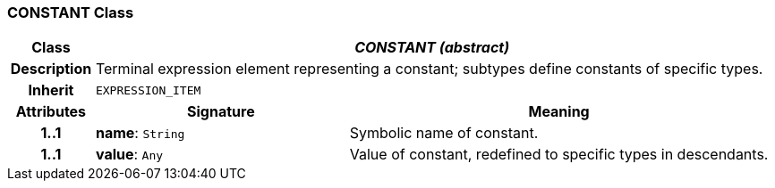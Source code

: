 === CONSTANT Class

[cols="^1,3,5"]
|===
h|*Class*
2+^h|*_CONSTANT (abstract)_*

h|*Description*
2+a|Terminal expression element representing a constant; subtypes define constants of specific types.

h|*Inherit*
2+|`EXPRESSION_ITEM`

h|*Attributes*
^h|*Signature*
^h|*Meaning*

h|*1..1*
|*name*: `String`
a|Symbolic name of constant.

h|*1..1*
|*value*: `Any`
a|Value of constant, redefined to specific types in descendants.
|===
